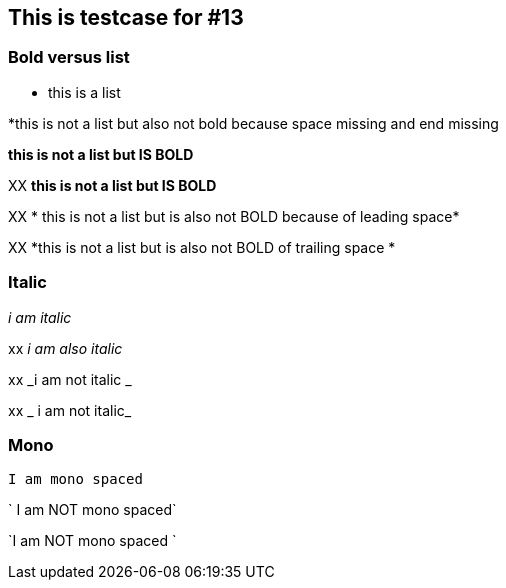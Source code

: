 == This is testcase for #13


=== Bold versus list
* this is a list

*this is not a list but also not bold because space missing and end missing

*this is not a list but IS BOLD*

XX *this is not a list but IS BOLD*

XX * this is not a list but is also not BOLD because of leading space*

XX *this is not a list but is also not BOLD of trailing space *


=== Italic
_i am italic_

xx _i am also italic_

xx _i am not italic _

xx _ i am not italic_

=== Mono
`I am mono spaced`

` I am NOT mono spaced`

`I am NOT mono spaced `


